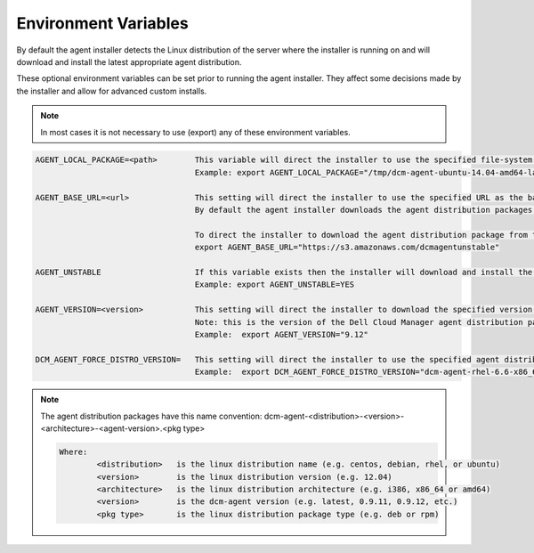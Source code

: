 .. raw:: latex
  
      \newpage

.. _agent_installation_env_variables:

Environment Variables
---------------------

By default the agent installer detects the Linux distribution of the server where the installer is running on and will download and install the latest appropriate agent distribution.

These optional environment variables can be set prior to running the agent installer. They affect some decisions made by the installer and allow for advanced custom installs.

.. note:: In most cases it is not necessary to use (export) any of these environment variables.

.. code-block:: text

  AGENT_LOCAL_PACKAGE=<path>        This variable will direct the installer to use the specified file-system agent distribution package instead of downloading it.
                                    Example: export AGENT_LOCAL_PACKAGE="/tmp/dcm-agent-ubuntu-14.04-amd64-latest.deb"

  AGENT_BASE_URL=<url>              This setting will direct the installer to use the specified URL as the base URL for downloading the agent distribution package.
                                    By default the agent installer downloads the agent distribution packages from https://es-pyagent.s3.amazonaws.com

                                    To direct the installer to download the agent distribution package from the unstable agent repository specify:    
                                    export AGENT_BASE_URL="https://s3.amazonaws.com/dcmagentunstable"

  AGENT_UNSTABLE                    If this variable exists then the installer will download and install the latest unstable version of the agent distribution package.
                                    Example: export AGENT_UNSTABLE=YES

  AGENT_VERSION=<version>           This setting will direct the installer to download the specified version of the agent distribution package.
                                    Note: this is the version of the Dell Cloud Manager agent distribution package, not the version of the Linux distribution.
                                    Example:  export AGENT_VERSION="9.12"

  DCM_AGENT_FORCE_DISTRO_VERSION=   This setting will direct the installer to use the specified agent distribution package instead of letting the installer determine it.
                                    Example:  export DCM_AGENT_FORCE_DISTRO_VERSION="dcm-agent-rhel-6.6-x86_64-0.9.12.rpm"

.. note::

  The agent distribution packages have this name convention: dcm-agent-<distribution>-<version>-<architecture>-<agent-version>.<pkg type>

  .. code-block:: text

    Where:
            <distribution>   is the linux distribution name (e.g. centos, debian, rhel, or ubuntu)
            <version>        is the linux distribution version (e.g. 12.04)
            <architecture>   is the linux distribution architecture (e.g. i386, x86_64 or amd64)
            <version>        is the dcm-agent version (e.g. latest, 0.9.11, 0.9.12, etc.)
            <pkg type>       is the linux distribution package type (e.g. deb or rpm)
